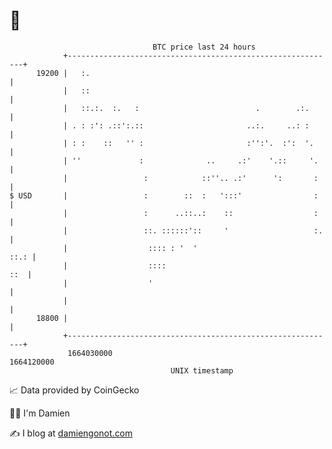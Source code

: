 * 👋

#+begin_example
                                   BTC price last 24 hours                    
               +------------------------------------------------------------+ 
         19200 |   :.                                                       | 
               |   ::                                                       | 
               |   ::.:.  :.   :                          .        .:.      | 
               | . : :': .::':.::                       ..:.     ..: :      | 
               | : :    ::   '' :                       :'':'.  :':  '.     | 
               | ''             :              ..     .:'    '.::     '.    | 
               |                 :            ::''.. .:'      ':       :    | 
   $ USD       |                 :        ::  :   ':::'                :    | 
               |                 :      ..::..:    ::                  :    | 
               |                 ::. ::::::'::     '                   :.   | 
               |                  :::: : '  '                          ::.: | 
               |                  ::::                                  ::  | 
               |                  '                                         | 
               |                                                            | 
         18800 |                                                            | 
               +------------------------------------------------------------+ 
                1664030000                                        1664120000  
                                       UNIX timestamp                         
#+end_example
📈 Data provided by CoinGecko

🧑‍💻 I'm Damien

✍️ I blog at [[https://www.damiengonot.com][damiengonot.com]]
